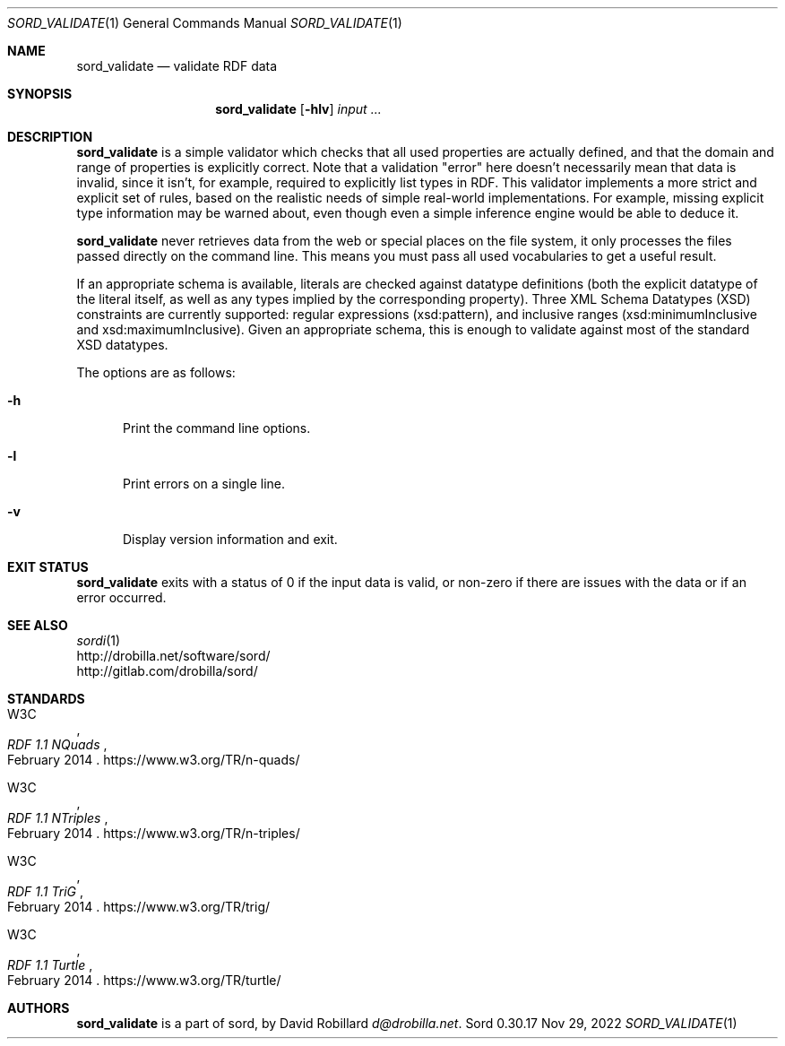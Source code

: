 .\" # Copyright 2012-2022 David Robillard <d@drobilla.net>
.\" # SPDX-License-Identifier: ISC
.Dd Nov 29, 2022
.Dt SORD_VALIDATE 1
.Os Sord 0.30.17
.Sh NAME
.Nm sord_validate
.Nd validate RDF data
.Sh SYNOPSIS
.Nm sord_validate
.Op Fl hlv
.Ar input ...
.Sh DESCRIPTION
.Nm
is a simple validator which checks that all used properties are actually defined,
and that the domain and range of properties is explicitly correct.
Note that a validation "error" here doesn't necessarily mean that data is invalid,
since it isn't, for example, required to explicitly list types in RDF.
This validator implements a more strict and explicit set of rules,
based on the realistic needs of simple real-world implementations.
For example, missing explicit type information may be warned about,
even though even a simple inference engine would be able to deduce it.
.Pp
.Nm
never retrieves data from the web or special places on the file system,
it only processes the files passed directly on the command line.
This means you must pass all used vocabularies to get a useful result.
.Pp
If an appropriate schema is available,
literals are checked against datatype definitions
(both the explicit datatype of the literal itself,
as well as any types implied by the corresponding property).
Three XML Schema Datatypes (XSD) constraints are currently supported:
regular expressions (xsd:pattern),
and inclusive ranges (xsd:minimumInclusive and xsd:maximumInclusive).
Given an appropriate schema,
this is enough to validate against most of the standard XSD datatypes.
.Pp
The options are as follows:
.Pp
.Bl -tag -compact -width 3n
.It Fl h
Print the command line options.
.Pp
.It Fl l
Print errors on a single line.
.Pp
.It Fl v
Display version information and exit.
.El
.Sh EXIT STATUS
.Nm
exits with a status of 0 if the input data is valid, or non-zero if there are
issues with the data or if an error occurred.
.Sh SEE ALSO
.Bl -item -compact
.It
.Xr sordi 1
.It
.Lk http://drobilla.net/software/sord/
.It
.Lk http://gitlab.com/drobilla/sord/
.El
.Sh STANDARDS
.Bl -item
.It
.Rs
.%A W3C
.%T RDF 1.1 NQuads
.%D February 2014
.Re
.Lk https://www.w3.org/TR/n-quads/
.It
.Rs
.%A W3C
.%D February 2014
.%T RDF 1.1 NTriples
.Re
.Lk https://www.w3.org/TR/n-triples/
.It
.Rs
.%A W3C
.%T RDF 1.1 TriG
.%D February 2014
.Re
.Lk https://www.w3.org/TR/trig/
.It
.Rs
.%A W3C
.%D February 2014
.%T RDF 1.1 Turtle
.Re
.Lk https://www.w3.org/TR/turtle/
.El
.Sh AUTHORS
.Nm
is a part of sord, by
.An David Robillard
.Mt d@drobilla.net .
